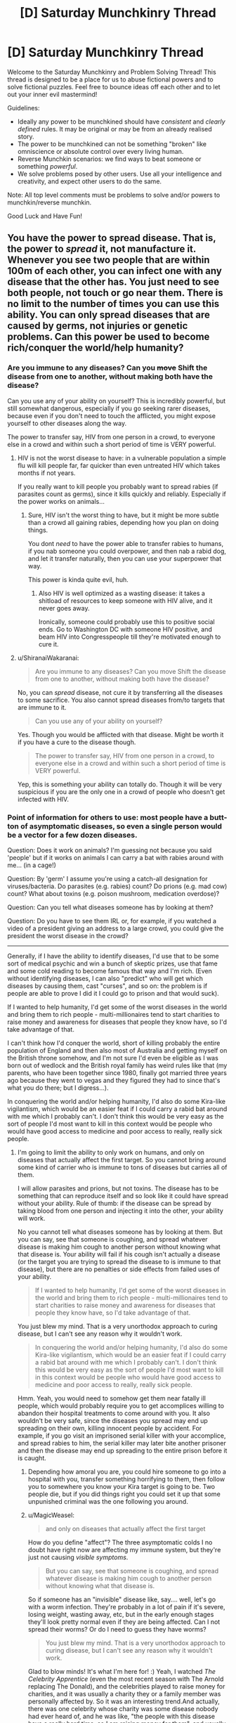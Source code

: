 #+TITLE: [D] Saturday Munchkinry Thread

* [D] Saturday Munchkinry Thread
:PROPERTIES:
:Author: AutoModerator
:Score: 15
:DateUnix: 1520089617.0
:DateShort: 2018-Mar-03
:END:
Welcome to the Saturday Munchkinry and Problem Solving Thread! This thread is designed to be a place for us to abuse fictional powers and to solve fictional puzzles. Feel free to bounce ideas off each other and to let out your inner evil mastermind!

Guidelines:

- Ideally any power to be munchkined should have /consistent/ and /clearly defined/ rules. It may be original or may be from an already realised story.
- The power to be munchkined can not be something "broken" like omniscience or absolute control over every living human.
- Reverse Munchkin scenarios: we find ways to beat someone or something /powerful/.
- We solve problems posed by other users. Use all your intelligence and creativity, and expect other users to do the same.

Note: All top level comments must be problems to solve and/or powers to munchkin/reverse munchkin.

Good Luck and Have Fun!


** You have the power to spread disease. That is, the power to /spread/ it, not manufacture it. Whenever you see two people that are within 100m of each other, you can infect one with any disease that the other has. You just need to see both people, not touch or go near them. There is no limit to the number of times you can use this ability. You can only spread diseases that are caused by germs, not injuries or genetic problems. Can this power be used to become rich/conquer the world/help humanity?
:PROPERTIES:
:Author: ShiranaiWakaranai
:Score: 5
:DateUnix: 1520108208.0
:DateShort: 2018-Mar-03
:END:

*** Are you immune to any diseases? Can you +move+ Shift the disease from one to another, without making both have the disease?

Can you use any of your ability on yourself? This is incredibly powerful, but still somewhat dangerous, especially if you go seeking rarer diseases, because even if you don't need to touch the afflicted, you might expose yourself to other diseases along the way.

The power to transfer say, HIV from one person in a crowd, to everyone else in a crowd and within such a short period of time is VERY powerful.
:PROPERTIES:
:Author: WilyCoyotee
:Score: 3
:DateUnix: 1520116515.0
:DateShort: 2018-Mar-04
:END:

**** HIV is not the worst disease to have: in a vulnerable population a simple flu will kill people far, far quicker than even untreated HIV which takes months if not years.

If you really want to kill people you probably want to spread rabies (if parasites count as germs), since it kills quickly and reliably. Especially if the power works on animals...
:PROPERTIES:
:Author: MagicWeasel
:Score: 1
:DateUnix: 1520119145.0
:DateShort: 2018-Mar-04
:END:

***** Sure, HIV isn't the worst thing to have, but it might be more subtle than a crowd all gaining rabies, depending how you plan on doing things.

You dont /need/ to have the power able to transfer rabies to humans, if you nab someone you could overpower, and then nab a rabid dog, and let it transfer naturally, then you can use your superpower that way.

This power is kinda quite evil, huh.
:PROPERTIES:
:Author: WilyCoyotee
:Score: 3
:DateUnix: 1520120420.0
:DateShort: 2018-Mar-04
:END:

****** Also HIV is well optimized as a wasting disease: it takes a shitload of resources to keep someone with HIV alive, and it never goes away.

Ironically, someone could probably use this to positive social ends. Go to Washington DC with someone HIV positive, and beam HIV into Congresspeople till they're motivated enough to cure it.
:PROPERTIES:
:Author: drakeblood4
:Score: 5
:DateUnix: 1520234050.0
:DateShort: 2018-Mar-05
:END:


**** u/ShiranaiWakaranai:
#+begin_quote
  Are you immune to any diseases? Can you move Shift the disease from one to another, without making both have the disease?
#+end_quote

No, you can /spread/ disease, not cure it by transferring all the diseases to some sacrifice. You also cannot spread diseases from/to targets that are immune to it.

#+begin_quote
  Can you use any of your ability on yourself?
#+end_quote

Yes. Though you would be afflicted with that disease. Might be worth it if you have a cure to the disease though.

#+begin_quote
  The power to transfer say, HIV from one person in a crowd, to everyone else in a crowd and within such a short period of time is VERY powerful.
#+end_quote

Yep, this is something your ability can totally do. Though it will be very suspicious if you are the only one in a crowd of people who doesn't get infected with HIV.
:PROPERTIES:
:Author: ShiranaiWakaranai
:Score: 1
:DateUnix: 1520134379.0
:DateShort: 2018-Mar-04
:END:


*** Point of information for others to use: most people have a butt-ton of asymptomatic diseases, so even a single person would be a vector for a few dozen diseases.

Question: Does it work on animals? I'm guessing not because you said 'people' but if it works on animals I can carry a bat with rabies around with me... (in a cage!)

Question: By 'germ' I assume you're using a catch-all designation for viruses/bacteria. Do parasites (e.g. rabies) count? Do prions (e.g. mad cow) count? What about toxins (e.g. poison mushroom, medication overdose)?

Question: Can you tell what diseases someone has by looking at them?

Question: Do you have to see them IRL or, for example, if you watched a video of a president giving an address to a large crowd, you could give the president the worst disease in the crowd?

--------------

Generally, if I have the ability to identify diseases, I'd use that to be some sort of medical psychic and win a bunch of skeptic prizes, use that fame and some cold reading to become famous that way and I'm rich. (Even without identifying diseases, I can also "predict" who will get which diseases by causing them, cast "curses", and so on: the problem is if people are able to prove I did it I could go to prison and that would suck).

If I wanted to help humanity, I'd get some of the worst diseases in the world and bring them to rich people - multi-millionaires tend to start charities to raise money and awareness for diseases that people they know have, so I'd take advantage of that.

I can't think how I'd conquer the world, short of killing probably the entire population of England and then also most of Australia and getting myself on the British throne somehow, and I'm not sure I'd even be eligible as I was born out of wedlock and the British royal family has weird rules like that (my parents, who have been together since 1980, finally got married three years ago because they went to vegas and they figured they had to since that's what you do there; but I digress...).

In conquering the world and/or helping humanity, I'd also do some Kira-like vigilantism, which would be an easier feat if I could carry a rabid bat around with me which I probably can't. I don't think this would be very easy as the sort of people I'd most want to kill in this context would be people who would have good access to medicine and poor access to really, really sick people.
:PROPERTIES:
:Author: MagicWeasel
:Score: 3
:DateUnix: 1520119563.0
:DateShort: 2018-Mar-04
:END:

**** I'm going to limit the ability to only work on humans, and only on diseases that actually affect the first target. So you cannot bring around some kind of carrier who is immune to tons of diseases but carries all of them.

I will allow parasites and prions, but not toxins. The disease has to be something that can reproduce itself and so look like it could have spread without your ability. Rule of thumb: if the disease can be spread by taking blood from one person and injecting it into the other, your ability will work.

No you cannot tell what diseases someone has by looking at them. But you can say, see that someone is coughing, and spread whatever disease is making him cough to another person without knowing what that disease is. Your ability will fail if his cough isn't actually a disease (or the target you are trying to spread the disease to is immune to that disease), but there are no penalties or side effects from failed uses of your ability.

#+begin_quote
  If I wanted to help humanity, I'd get some of the worst diseases in the world and bring them to rich people - multi-millionaires tend to start charities to raise money and awareness for diseases that people they know have, so I'd take advantage of that.
#+end_quote

You just blew my mind. That is a very unorthodox approach to curing disease, but I can't see any reason why it wouldn't work.

#+begin_quote
  In conquering the world and/or helping humanity, I'd also do some Kira-like vigilantism, which would be an easier feat if I could carry a rabid bat around with me which I probably can't. I don't think this would be very easy as the sort of people I'd most want to kill in this context would be people who would have good access to medicine and poor access to really, really sick people.
#+end_quote

Hmm. Yeah, you would need to somehow get them near fatally ill people, which would probably require you to get accomplices willing to abandon their hospital treatments to come around with you. It also wouldn't be very safe, since the diseases you spread may end up spreading on their own, killing innocent people by accident. For example, if you go visit an imprisoned serial killer with your accomplice, and spread rabies to him, the serial killer may later bite another prisoner and then the disease may end up spreading to the entire prison before it is caught.
:PROPERTIES:
:Author: ShiranaiWakaranai
:Score: 2
:DateUnix: 1520134061.0
:DateShort: 2018-Mar-04
:END:

***** Depending how amoral you are, you could hire someone to go into a hospital with you, transfer something horrifying to them, then follow you to somewhere you know your Kira target is going to be. Two people die, but if you did things right you could set it up that some unpunished criminal was the one following you around.
:PROPERTIES:
:Author: Frommerman
:Score: 1
:DateUnix: 1520136651.0
:DateShort: 2018-Mar-04
:END:


***** u/MagicWeasel:
#+begin_quote
  and only on diseases that actually affect the first target
#+end_quote

How do you define "affect"? The three asymptomatic colds I no doubt have right now are affecting my immune system, but they're just not causing /visible symptoms/.

#+begin_quote
  But you can say, see that someone is coughing, and spread whatever disease is making him cough to another person without knowing what that disease is.
#+end_quote

So if someone has an "invisible" disease like, say.... well, let's go with a worm infection. They're probably in a lot of pain if it's severe, losing weight, wasting away, etc, but in the early enough stages they'll look pretty normal even if they are being affected. Can I not spread their worms? Or do I need to guess they have worms?

#+begin_quote
  You just blew my mind. That is a very unorthodox approach to curing disease, but I can't see any reason why it wouldn't work.
#+end_quote

Glad to blow minds! It's what I'm here for! :) Yeah, I watched /The Celebrity Apprentice/ (even the most recent season with The Arnold replacing The Donald), and the celebrities played to raise money for charities, and it was usually a charity they or a family member was personally affected by. So it was an interesting trend.And actually, there was one celebrity whose charity was some disease nobody had ever heard of, and he was like, "the people with this disease have a really hard time, so I am raising money for them", and usually Obscure Disease Charity Celebs have a cousin or kid with the disease (e.g. Trace Adkins had a food allergy charity because his daughter has a peanut allergy), but nope, this guy was just feeling bad for these people with this rare disease. Don't remember his name but I remember being surprised by the lack of connection.

#+begin_quote
  Kira-like vigilanteism
#+end_quote

The big problem is that most infectious diseases just aren't fatal enough to weaponise. You'd probably need to do it on a lot of fronts at once. Twenty years ago HIV might have been a good start, but now it's kind of useless in the first world unless it goes undetected a very long time (which is going to be your best bet, really - give someone HIV, hope they don't find out on a blood test, then give them a bunch of flus and whatnot to take advantage of the AIDS when it develops...)
:PROPERTIES:
:Author: MagicWeasel
:Score: 1
:DateUnix: 1520156894.0
:DateShort: 2018-Mar-04
:END:


*** Honestly your best bet with this power is almost certainly to use it to spread colds/influenza in controlled circumstances in order to prove you have powers and get rich/famous. At some point in the future there might be utility from this power in that you can use it to rapidly spread retroviruses and that it's creating matter from nothing, thus preventing the heat death of the universe long term.

Fundamentally using this to spread pandemics just isn't likely to serve you any good, and you'd probably get caught pretty quickly (since the CDC is smart enough to know if a disease looks like it's spreading through deliberate infection).
:PROPERTIES:
:Author: vakusdrake
:Score: 2
:DateUnix: 1520131044.0
:DateShort: 2018-Mar-04
:END:

**** u/ShiranaiWakaranai:
#+begin_quote
  Honestly your best bet with this power is almost certainly to use it to spread colds/influenza in controlled circumstances in order to prove you have powers and get rich/famous.
#+end_quote

I'm not sure this would end well. I can imagine getting rich by proving you have a supernatural ability to make coins disappear, but proving you have a supernatural ability to spread disease seems more likely to end with you burning at the stake. After all, there will be tons of sick people wondering if they got sick naturally, or if they got sick because you spread the disease to them. So even if you never used your ability on them, there could be tons of people out for your blood, screaming vengeance to the high heavens.
:PROPERTIES:
:Author: ShiranaiWakaranai
:Score: 1
:DateUnix: 1520134731.0
:DateShort: 2018-Mar-04
:END:

***** Do you think we live in the middle ages? All you need to demonstrate is an ability to spread colds from one person to another in relatively close proximity, there's no reason to assume such an extremely limited power would lead to some sort of panic.

Plus like with any demonstration of supernatural abilities you would probably go to a european country unlikely to kidnap and do experiments on you first and the local government isn't just going to turn you over to panicked masses. Though really I think you overestimate the degree to which this is actually liable to cause genuine mass panic.
:PROPERTIES:
:Author: vakusdrake
:Score: 3
:DateUnix: 1520137054.0
:DateShort: 2018-Mar-04
:END:


*** One place where this could be useful would be in diagnostics:

If you can determine which (germ-based) diseases someone has by sight, this would make you a near-perfect diagnostician. That could be very valuable, both as a day job and for pandemic prevention. If instead you just spread all the diseases the "donor" has, that would be less useful unless you can find people in good health who are willing to be infected with unknown diseases to improve someone else's diagnosis. I guess depending on where personhood starts you could also use IVF to produce "people" in petri dishes and transfer the diseases to them, which might be easier to analyse.

Other ideas:

Public health: Get one person with a very mild form of an otherwise dangerous disease at a large public gathering and use them to perform an invisible mass vaccination. This might be easiest to perform from space, depending on how visible individuals need to be and how easily you can get access to the ISS.

Intrigue: Provide spies with samples of different mild bacteria that they can infect themselves with to encode information. When the spy appears in public, transfer their illnesses to yourself and determine which ones are present. This would be almost completely undetectable, other than requiring you to see the other person.

SETI: How clear a view of the person do you need to have? If you can look at the night sky and detect diseased people beyond Earth, that has strong implications for the Great Filter. You can also transfer their diseases back to Earth to get an idea of their biology, and send them the various SETI broadcasts encoded in the DNA of a custom bacteria strain.

FTL: Do lenses and mirrors still count when viewing someone? If so, you might be able to set up a very elaborate optical arrangement where you view two people who are very long distances from each other, then try transferring a disease between them to see whether this transfer occurs faster than light. Of course, you'd need an immediately detectable disease, and this probably wouldn't be worth the effort.
:PROPERTIES:
:Author: Radioterrill
:Score: 1
:DateUnix: 1520159448.0
:DateShort: 2018-Mar-04
:END:

